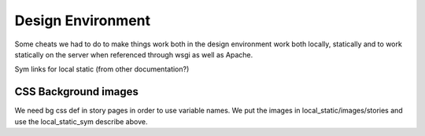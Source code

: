 Design Environment
===================

Some cheats we had to do to make things work both in the design environment work both locally, statically and to work statically on the server when referenced through wsgi as well as Apache.

Sym links for local static (from other documentation?)

CSS Background images
---------------------

We need bg css def in story pages in order to use variable names. We put the images in local_static/images/stories and use the local_static_sym describe above.
